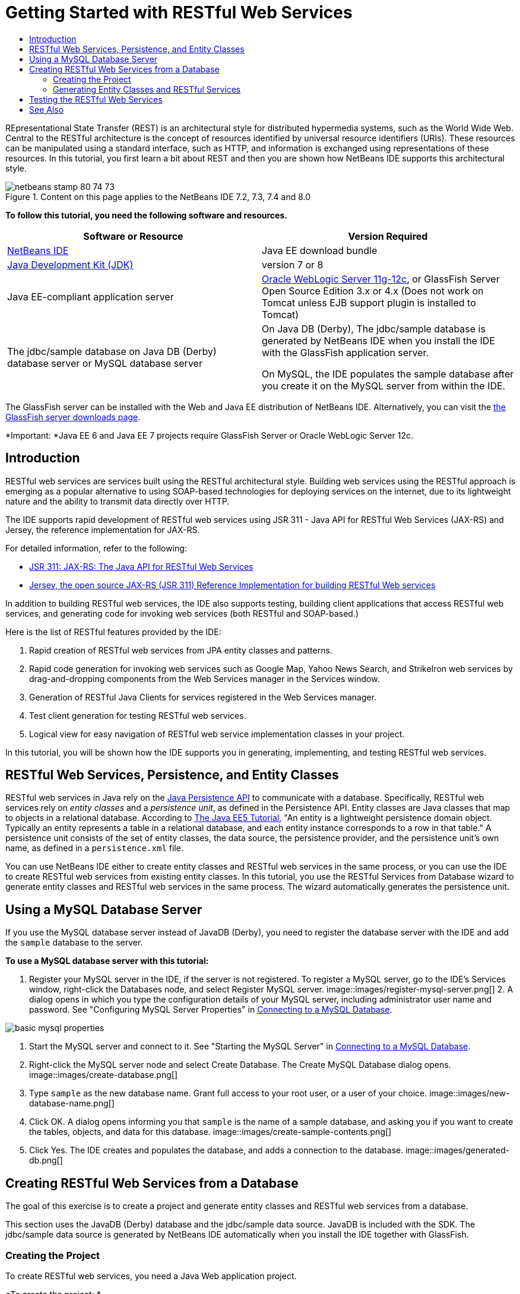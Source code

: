 // 
//     Licensed to the Apache Software Foundation (ASF) under one
//     or more contributor license agreements.  See the NOTICE file
//     distributed with this work for additional information
//     regarding copyright ownership.  The ASF licenses this file
//     to you under the Apache License, Version 2.0 (the
//     "License"); you may not use this file except in compliance
//     with the License.  You may obtain a copy of the License at
// 
//       http://www.apache.org/licenses/LICENSE-2.0
// 
//     Unless required by applicable law or agreed to in writing,
//     software distributed under the License is distributed on an
//     "AS IS" BASIS, WITHOUT WARRANTIES OR CONDITIONS OF ANY
//     KIND, either express or implied.  See the License for the
//     specific language governing permissions and limitations
//     under the License.
//

= Getting Started with RESTful Web Services
:jbake-type: tutorial
:jbake-tags: tutorials 
:jbake-status: published
:icons: font
:syntax: true
:source-highlighter: pygments
:toc: left
:toc-title:
:description: Getting Started with RESTful Web Services - Apache NetBeans
:keywords: Apache NetBeans, Tutorials, Getting Started with RESTful Web Services

REpresentational State Transfer (REST) is an architectural style for distributed hypermedia systems, such as the World Wide Web. Central to the RESTful architecture is the concept of resources identified by universal resource identifiers (URIs). These resources can be manipulated using a standard interface, such as HTTP, and information is exchanged using representations of these resources. In this tutorial, you first learn a bit about REST and then you are shown how NetBeans IDE supports this architectural style.


image::images/netbeans-stamp-80-74-73.png[title="Content on this page applies to the NetBeans IDE 7.2, 7.3, 7.4 and 8.0"]


*To follow this tutorial, you need the following software and resources.*

|===
|Software or Resource |Version Required 

|link:https://netbeans.org/downloads/index.html[+NetBeans IDE+] |Java EE download bundle 

|link:http://www.oracle.com/technetwork/java/javase/downloads/index.html[+Java Development Kit (JDK)+] |version 7 or 8 

|Java EE-compliant application server |

link:http://www.oracle.com/technetwork/middleware/weblogic/overview/index.html[+Oracle WebLogic Server 11g-12c+], 
or GlassFish Server Open Source Edition 3.x or 4.x
(Does not work on Tomcat unless EJB support plugin is installed to Tomcat)

 

|The jdbc/sample database on 
Java DB (Derby) database server or MySQL 
database server

 |

On Java DB (Derby), The jdbc/sample database is generated by NetBeans IDE 
when you install the IDE with the GlassFish application server.

On MySQL, the IDE populates the sample database after you create it on the MySQL server from within the IDE.

 
|===

The GlassFish server can be installed with the Web and Java EE distribution of NetBeans IDE. Alternatively, you can visit the link:https://glassfish.java.net/download.html[+the GlassFish server downloads page+].

*Important: *Java EE 6 and Java EE 7 projects require GlassFish Server or Oracle WebLogic Server 12c.


==  Introduction

RESTful web services are services built using the RESTful architectural style. Building web services using the RESTful approach is emerging as a popular alternative to using SOAP-based technologies for deploying services on the internet, due to its lightweight nature and the ability to transmit data directly over HTTP.

The IDE supports rapid development of RESTful web services using JSR 311 - Java API for RESTful Web Services (JAX-RS) and Jersey, the reference implementation for JAX-RS.

For detailed information, refer to the following:

* link:http://jcp.org/en/jsr/detail?id=311[+JSR 311: JAX-RS: The Java API for RESTful Web Services+]
* link:http://jersey.dev.java.net/[+Jersey, the open source JAX-RS (JSR 311) Reference Implementation for building RESTful Web services+]

In addition to building RESTful web services, the IDE also supports testing, building client applications that access RESTful web services, and generating code for invoking web services (both RESTful and SOAP-based.)

Here is the list of RESTful features provided by the IDE:

1. Rapid creation of RESTful web services from JPA entity classes and patterns.
2. Rapid code generation for invoking web services such as Google Map, Yahoo News Search, and StrikeIron web services by drag-and-dropping components from the Web Services manager in the Services window.
3. Generation of RESTful Java Clients for services registered in the Web Services manager.
4. Test client generation for testing RESTful web services.
5. Logical view for easy navigation of RESTful web service implementation classes in your project.

In this tutorial, you will be shown how the IDE supports you in generating, implementing, and testing RESTful web services.


==  RESTful Web Services, Persistence, and Entity Classes

RESTful web services in Java rely on the link:http://en.wikipedia.org/wiki/Java_Persistence_API[+Java Persistence API+] to communicate with a database. Specifically, RESTful web services rely on _entity classes_ and a _persistence unit_, as defined in the Persistence API. Entity classes are Java classes that map to objects in a relational database. According to link:http://download.oracle.com/javaee/5/tutorial/doc/bnbqa.html[+The Java EE5 Tutorial+], "An entity is a lightweight persistence domain object. Typically an entity represents a table in a relational database, and each entity instance corresponds to a row in that table." A persistence unit consists of the set of entity classes, the data source, the persistence provider, and the persistence unit's own name, as defined in a  ``persistence.xml``  file.

You can use NetBeans IDE either to create entity classes and RESTful web services in the same process, or you can use the IDE to create RESTful web services from existing entity classes. In this tutorial, you use the RESTful Services from Database wizard to generate entity classes and RESTful web services in the same process. The wizard automatically generates the persistence unit.


== Using a MySQL Database Server

If you use the MySQL database server instead of JavaDB (Derby), you need to register the database server with the IDE and add the  ``sample``  database to the server.

*To use a MySQL database server with this tutorial:*

1. Register your MySQL server in the IDE, if the server is not registered. To register a MySQL server, go to the IDE's Services window, right-click the Databases node, and select Register MySQL server. 
image::images/register-mysql-server.png[]
2. 
A dialog opens in which you type the configuration details of your MySQL server, including administrator user name and password. See "Configuring MySQL Server Properties" in link:../ide/install-and-configure-mysql-server.html[+Connecting to a MySQL Database+].

image::images/basic-mysql-properties.png[]
3. Start the MySQL server and connect to it. See "Starting the MySQL Server" in link:../ide/install-and-configure-mysql-server.html[+Connecting to a MySQL Database+].
4. Right-click the MySQL server node and select Create Database. The Create MySQL Database dialog opens. 
image::images/create-database.png[]
5. Type  ``sample``  as the new database name. Grant full access to your root user, or a user of your choice.
image::images/new-database-name.png[]
6. Click OK. A dialog opens informing you that  ``sample``  is the name of a sample database, and asking you if you want to create the tables, objects, and data for this database.
image::images/create-sample-contents.png[]
7. Click Yes. The IDE creates and populates the database, and adds a connection to the database.
image::images/generated-db.png[]


== Creating RESTful Web Services from a Database

The goal of this exercise is to create a project and generate entity classes and RESTful web services from a database.

This section uses the JavaDB (Derby) database and the jdbc/sample data source. JavaDB is included with the SDK. The jdbc/sample data source is generated by NetBeans IDE automatically when you install the IDE together with GlassFish.


=== Creating the Project

To create RESTful web services, you need a Java Web application project.

*To create the project: *

1. Choose File > New Project (Ctrl-Shift-N on Linux and Windows, ⌘-Shift-N on MacOS). Under Categories, select Java Web. Under Projects, select Web Application. Click Next. The New Web Application wizard opens.

Alternatively, you can create a Maven Web Application. Choose File > New Project (Ctrl-Shift-N on Linux and Windows, ⌘-Shift-N on MacOS). Under Categories, select Maven. Under Projects, select Maven Web Application and click Next.

2. Under Project Name, enter  ``CustomerDB`` . Click Next.
3. Select either Java EE 6 Web or Java EE 7 Web. Under Server, select the server you want to use, but note that Java EE projects require GlassFish server 3.x or 4.x. Click through the remaining options and click Finish.

*Important for Maven Projects:* In NetBeans IDE 7.2 you cannot set the server when you create a Maven web application. However, you need to set the server before you can create a persistence unit. Therefore, after you create the Maven web application, open the project's Properties and set the server in the Run properties. To open the project's Properties, right-click on the Project node and select Properties from the context menu.


=== Generating Entity Classes and RESTful Services

When you have a Java web application, add entity classes and RESTful web services to the project.

*To generate entity classes and RESTful web services: *

1. Right-click the  ``CustomerDB``  node and choose New > Other > Web Services > RESTful Web Services from Database. The New RESTful Web Service wizard opens, on the Database Tables panel.
image::images/open-wizard.png[]
2. In the Database Tables panel, if you are using the GlassFish server, select the  ``jdbc/sample``  data source from the Data Source drop-down field.

If you are using Tomcat, select jdbc:derby://localhost:1527/sample. If the Derby database server does not start automatically, you need to start it from the Databases tab in the Services window.

*Note for MySQL users:* You have to create a new data source. Select New Data Source, give it an arbitrary descriptive name, and select the  ``jdbc:mysql://localhost:3306/sample``  database connection. You created this connection when you created the sample database on MySQL. 
image::images/new-mysql-datasource.png[]

3. Under Available Tables, select CUSTOMER and then click Add. The DISCOUNT_CODE table, which has a relationship with the CUSTOMER table, is also automatically added to the Selected Tables list. If you are using a MySQL database or some versions of Derby, the MICRO_MARKET table is also added. You now see the following (Derby version): 

image::images/select-tables.png[title="Database Tables panel of New Entity Classes from Database wizard, showing CUSTOMER and DISCOUNT_CODE tables selected"]
4. Click Next. The Entity Classes page opens. Type  ``entities``  for the Package name. You now see the following (Derby version).

*Note:* The RESTful Web Services from Database wizard automatically generates JAXB annotations. If you generate entity classes for a Java EE application with the Entity Classes from Database wizard, and you might later want to create RESTful web services from those entity classes, make sure the Generate JAXB Annotations box is checked. You can also add JAXB annotations by hand to entity classes before running the RESTful Web Services from Entity Classes wizard. For more information, see link:http://netbeans.dzone.com/nb-generate-simpler-rest[+NetBeans to Generate Simpler RESTful Web Services+].

image::../../../images_www/articles/71/websvc/rest/entity-classes.png[]
5. Click Next. A panel opens in which you can set the name and location of generated service classes and packages. For Java EE projects, you have the option of changing the name and location of the REST application configuration class.

For this tutorial, accept the defaults and click Finish. When you click Finish the IDE generates entity and service classes. In an Java EE project, the IDE also generates an application configuration class, which is a subclass of Application.

image::images/class-name-location.png[]

The IDE now generates the RESTful web services. When the IDE is finished, look in the Projects window. The generated entity classes are in the  ``entities``  package and services are in the  ``service``  package. Java EE RESTful web services from a database instantiate  ``EntityManager``  in each service class. This removes the need for JPA controller classes and generates simpler code.


== Testing the RESTful Web Services

The goal of this exercise is to try out your application. You will create a new web application for the tests and then use a wizard in the IDE to generate the tests in the new project.

1. Choose File > New Project from the main menu.
2. Select the Web Application project type in the Java Web category. Click Next.
3. Type *WebServicesTest* for the project name. Click Next.
4. Select GlassFish Server as the target server and Java EE 6 Web or Java EE 7 Web as the Java EE version. Click Finish.
5. Right-click the  ``CustomerDB``  project node and choose Test RESTful Web Services. A dialog opens asking if you want to generate the test client inside the service project or in another Java web project. This option lets you work around security restrictions in some browsers. You can use any Web project, as long as it is configured to deploy in the same server domain as the CustomerDB project. 
image::../../../images_www/articles/71/websvc/rest/configure-test-client.png[]
6. Select *Web Test Client in Project* and click Browse.
7. Select the WebServiceTest project in the Select Project dialog box. Click OK.

The IDE generates the file  ``test-resbeans.html``  in the WebServiceTest project. The IDE also automatically starts the server and deploys the CustomerDB application.

If the output window shows an error message that one or more classes fails to exist and the project does not build, add the Jersey libraries to the compile-time libraries. Right-click the project node and select Properties. In the Properties tree menu, select Libraries. Click Add Library and browse for the Jersey libraries.

8. Right-click the WebServiceTest and choose Run.
9. Open your browser to link:http://localhost:8080/WebServicesTest/test-resbeans.html[+http://localhost:8080/WebServicesTest/test-resbeans.html+] 
image::../../../images_www/articles/71/websvc/rest/test-rest1.png[title="RESTful web service tester landing page in browser"]

On the left-hand side is the set of root resources. Here they are named  ``entities.customer`` ,  ``entities.discountCodes``  and  ``entities.microMarket`` .

10. Click the  ``entities.customer``  node. In the "Choose method to test" field, select either GET (application/json) or GET (application/xml). Click Test. The test client sends a request and displays the result in the Test Output section. The test client dispays the Raw View by default. The following image shows the response to an application/xml request.
image::images/test-rest-raw.png[]

There are 5 tabs in the Test Output section.

* The Tabular View is a flattened view that displays all the URIs in the resulting document. Currently this view only displays a warning that Container-Containee relationships are not allowed.
* The Raw View displays the actual data returned. Depending on which mime type you selected ( ``application/xml``  or  ``application/json`` ), the data displayed will be in either XML or JSON format, respectively.
* The Sub Resource tab shows the URLs of the root resource and sub resources. When the RESTful web service is based on database entity classes, the root resource represents the database table, and the sub resources represent the columns.
* The Headers tab displays the HTTP header information.
* The HTTP Monitor tab displays the actual HTTP requests and responses sent and received.

Exit the browser and return to the IDE.

link:/about/contact_form.html?to=3&subject=Feedback:%20Getting%20Started%20with%20REST%20Services%20in%20NetBeans%20IDE%20[+Send Feedback on This Tutorial+]



== See Also

For more information about using NetBeans IDE to develop Java EE applications, see the following resources:

* link:http://netbeans.dzone.com/nb-generate-simpler-rest[+NetBeans to Generate Simpler RESTful Web Services+]
* link:../../trails/web.html[+Web Services Learning Trail+]
* YouTube: link:http://www.youtube.com/watch?v=cDdfVMro99s[+RESTful Web Services, Building and Deploying (Part 1)+]
* YouTube: link:http://www.youtube.com/watch?v=_c-CCVy4_Eo[+NetBeans RESTful Testing and Invoking RESTful Resources (Part 2)+]

To send comments and suggestions, get support, and keep informed about the latest developments on the NetBeans IDE Java EE development features, link:../../../community/lists/top.html[+join the nbj2ee@netbeans.org mailing list+].

